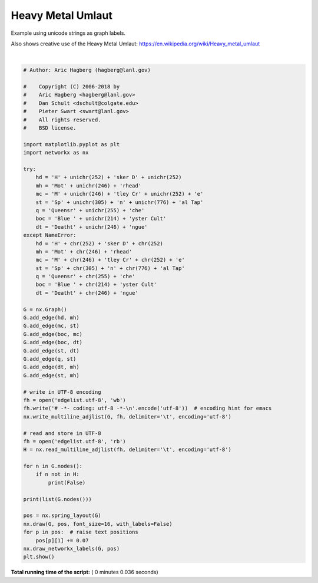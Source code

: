 

.. _sphx_glr_auto_examples_advanced_plot_heavy_metal_umlaut.py:


==================
Heavy Metal Umlaut
==================

Example using unicode strings as graph labels.

Also shows creative use of the Heavy Metal Umlaut:
https://en.wikipedia.org/wiki/Heavy_metal_umlaut




.. image:: /auto_examples/advanced/images/sphx_glr_plot_heavy_metal_umlaut_001.png
    :align: center


.. rst-class:: sphx-glr-script-out

 Out::

    ['Hüsker Dü', 'Motörhead', 'Mötley Crüe', 'Spın̈al Tap', 'Blue Öyster Cult', 'Deathtöngue', 'Queensrÿche']




|


.. code-block:: python

    # Author: Aric Hagberg (hagberg@lanl.gov)

    #    Copyright (C) 2006-2018 by
    #    Aric Hagberg <hagberg@lanl.gov>
    #    Dan Schult <dschult@colgate.edu>
    #    Pieter Swart <swart@lanl.gov>
    #    All rights reserved.
    #    BSD license.

    import matplotlib.pyplot as plt
    import networkx as nx

    try:
        hd = 'H' + unichr(252) + 'sker D' + unichr(252)
        mh = 'Mot' + unichr(246) + 'rhead'
        mc = 'M' + unichr(246) + 'tley Cr' + unichr(252) + 'e'
        st = 'Sp' + unichr(305) + 'n' + unichr(776) + 'al Tap'
        q = 'Queensr' + unichr(255) + 'che'
        boc = 'Blue ' + unichr(214) + 'yster Cult'
        dt = 'Deatht' + unichr(246) + 'ngue'
    except NameError:
        hd = 'H' + chr(252) + 'sker D' + chr(252)
        mh = 'Mot' + chr(246) + 'rhead'
        mc = 'M' + chr(246) + 'tley Cr' + chr(252) + 'e'
        st = 'Sp' + chr(305) + 'n' + chr(776) + 'al Tap'
        q = 'Queensr' + chr(255) + 'che'
        boc = 'Blue ' + chr(214) + 'yster Cult'
        dt = 'Deatht' + chr(246) + 'ngue'

    G = nx.Graph()
    G.add_edge(hd, mh)
    G.add_edge(mc, st)
    G.add_edge(boc, mc)
    G.add_edge(boc, dt)
    G.add_edge(st, dt)
    G.add_edge(q, st)
    G.add_edge(dt, mh)
    G.add_edge(st, mh)

    # write in UTF-8 encoding
    fh = open('edgelist.utf-8', 'wb')
    fh.write('# -*- coding: utf-8 -*-\n'.encode('utf-8'))  # encoding hint for emacs
    nx.write_multiline_adjlist(G, fh, delimiter='\t', encoding='utf-8')

    # read and store in UTF-8
    fh = open('edgelist.utf-8', 'rb')
    H = nx.read_multiline_adjlist(fh, delimiter='\t', encoding='utf-8')

    for n in G.nodes():
        if n not in H:
            print(False)

    print(list(G.nodes()))

    pos = nx.spring_layout(G)
    nx.draw(G, pos, font_size=16, with_labels=False)
    for p in pos:  # raise text positions
        pos[p][1] += 0.07
    nx.draw_networkx_labels(G, pos)
    plt.show()

**Total running time of the script:** ( 0 minutes  0.036 seconds)



.. only :: html

 .. container:: sphx-glr-footer


  .. container:: sphx-glr-download

     :download:`Download Python source code: plot_heavy_metal_umlaut.py <plot_heavy_metal_umlaut.py>`



  .. container:: sphx-glr-download

     :download:`Download Jupyter notebook: plot_heavy_metal_umlaut.ipynb <plot_heavy_metal_umlaut.ipynb>`


.. only:: html

 .. rst-class:: sphx-glr-signature

    `Gallery generated by Sphinx-Gallery <https://sphinx-gallery.readthedocs.io>`_
